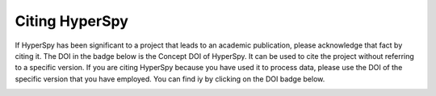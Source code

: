================
 Citing HyperSpy
================

If HyperSpy has been significant to a project that leads to an academic
publication, please acknowledge that fact by citing it. The DOI in the
badge below is the Concept DOI of HyperSpy. It can be used to cite the project
without referring to a specific version. If you are citing HyperSpy because
you have used it to process data, please use the DOI of the specific version
that you have employed. You can find iy by clicking on
the DOI badge below.

.. image:: https://zenodo.org/badge/doi/10.5281/zenodo.592838.svg
   :target: https://doi.org/10.5281/zenodo.592838
